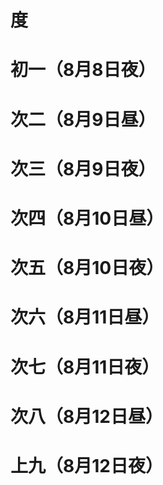 * 度
* 初一（8月8日夜）
* 次二（8月9日昼）
* 次三（8月9日夜）
* 次四（8月10日昼）
* 次五（8月10日夜）
* 次六（8月11日昼）
* 次七（8月11日夜）
* 次八（8月12日昼）
* 上九（8月12日夜）
